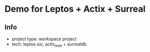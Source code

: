 * Demo for Leptos + Actix + Surreal
** Info
- project type: workspace project
- tech: leptos ssr, actix_web + surrealdb
